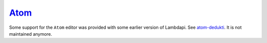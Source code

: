 `Atom <https://atom.io/>`__
===========================

Some support for the ``Atom`` editor was provided with some earlier
version of Lambdapi.
See `atom-dedukti <https://github.com/Deducteam/atom-dedukti>`__.
It is not maintained anymore.
